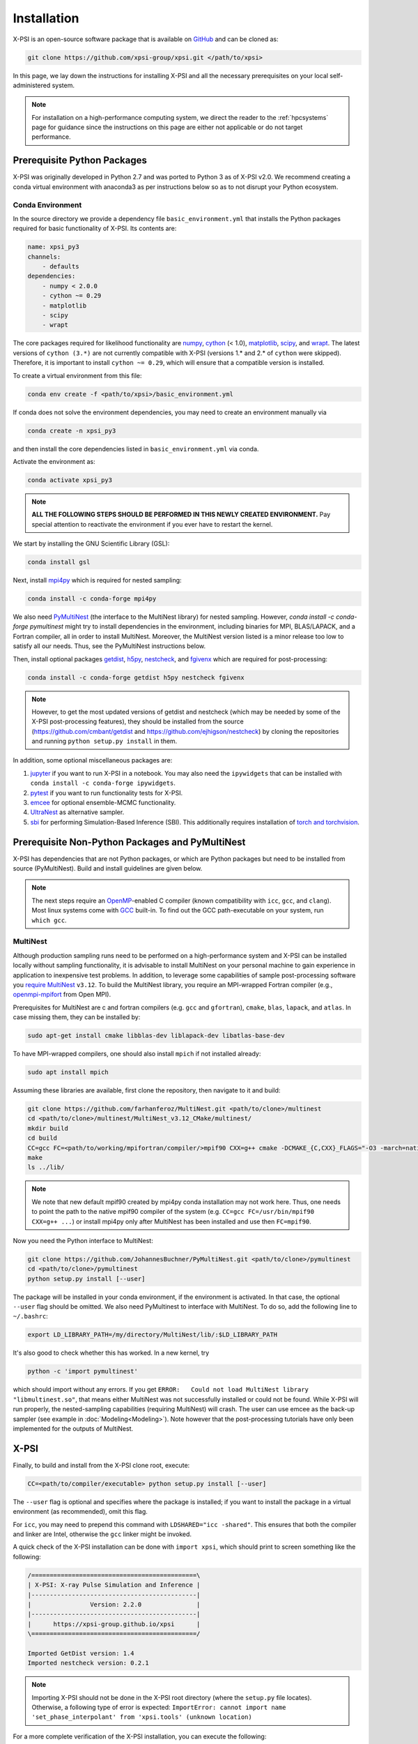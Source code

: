 .. _install:

Installation
============

X-PSI is an open-source software package that is available on `GitHub
<https://github.com/xpsi-group/xpsi.git>`_ and can be cloned as:

.. code-block:: bash

    git clone https://github.com/xpsi-group/xpsi.git </path/to/xpsi>

In this page, we lay down the instructions for installing X-PSI and all the
necessary prerequisites on your local self-administered system.

.. note::

    For installation on a high-performance computing system, we direct the 
    reader to the :ref:`hpcsystems` page for guidance since the instructions 
    on this page are either not applicable or do not target performance.

.. _dev_env:

Prerequisite Python Packages
----------------------------

X-PSI was originally developed in Python 2.7 and was ported to Python 3 as of 
X-PSI v2.0. We recommend creating a conda virtual environment with anaconda3 as
per instructions below so as to not disrupt your Python ecosystem.

.. _basic_env:

Conda Environment
^^^^^^^^^^^^^^^^^

In the source directory we provide a dependency file ``basic_environment.yml`` that
installs the Python packages required for basic functionality of X-PSI. Its
contents are:

.. code-block:: bash

    name: xpsi_py3
    channels:
        - defaults
    dependencies:
        - numpy < 2.0.0
        - cython ~= 0.29
        - matplotlib
        - scipy
        - wrapt


The core packages required for likelihood functionality are
`numpy <https://docs.scipy.org/doc/numpy/index.html>`_,
`cython <http://cython.readthedocs.io/en/latest>`_ (< 1.0),
`matplotlib <https://matplotlib.org/stable/index.html>`_,
`scipy <https://docs.scipy.org/doc//scipy/index.html>`_, and
`wrapt <https://wrapt.readthedocs.io/en/latest/>`_.  The
latest versions of ``cython (3.*)`` are not currently
compatible with X-PSI (versions 1.* and 2.* of ``cython``
were skipped). Therefore, it is important to install
``cython ~= 0.29``, which will ensure that a compatible
version is installed.


To create a virtual environment from this file:

.. code-block:: bash

     conda env create -f <path/to/xpsi>/basic_environment.yml

If conda does not solve the environment dependencies, you may need to create
an environment manually via

.. code-block:: bash

     conda create -n xpsi_py3

and then install the core dependencies listed in ``basic_environment.yml`` via
conda.

Activate the environment as:

.. code-block:: bash

    conda activate xpsi_py3

.. note::

    **ALL THE FOLLOWING STEPS SHOULD BE PERFORMED IN THIS NEWLY CREATED
    ENVIRONMENT.** Pay special attention to reactivate the environment if you
    ever have to restart the kernel.

We start by installing the GNU Scientific Library (GSL):

.. code-block:: bash

   conda install gsl

Next, install
`mpi4py <https://bitbucket.org/mpi4py/mpi4py/downloads/>`_ which is required for 
nested sampling:

.. code-block:: bash

    conda install -c conda-forge mpi4py


We also need `PyMultiNest <https://github.com/JohannesBuchner/PyMultiNest>`_
(the interface to the MultiNest library) for nested sampling.
However, `conda install -c conda-forge pymultinest` might try
to install dependencies in the environment,
including binaries for MPI, BLAS/LAPACK, and a Fortran compiler,
all in order to install MultiNest. Moreover, the MultiNest version
listed is a minor release too low to satisfy all our needs.
Thus, see the PyMultiNest instructions below.

Then, install optional packages
`getdist <https://getdist.readthedocs.io/en/latest/>`_,
`h5py <https://docs.h5py.org/en/stable/index.html>`_,
`nestcheck <https://nestcheck.readthedocs.io/en/latest/>`_, and
`fgivenx <https://fgivenx.readthedocs.io/en/latest/>`_ which are required for
post-processing:

.. code-block:: bash

    conda install -c conda-forge getdist h5py nestcheck fgivenx

.. note::

    However, to get the most updated versions of getdist and nestcheck (which may be needed by
    some of the X-PSI post-processing features), they should be installed from the source
    (https://github.com/cmbant/getdist and https://github.com/ejhigson/nestcheck)
    by cloning the repositories and running ``python setup.py install`` in them.

In addition, some optional miscellaneous packages are:

#. `jupyter <https://jupyter-notebook.readthedocs.io/en/stable/>`_ if you want to run X-PSI in a notebook. You may also need the ``ipywidgets`` that can be installed with ``conda install -c conda-forge ipywidgets``.
#. `pytest <https://docs.pytest.org/en/7.2.x/>`_ if you want to run functionality tests for X-PSI.
#. `emcee <https://emcee.readthedocs.io/en/latest/>`_ for optional ensemble-MCMC functionality.
#. `UltraNest <https://johannesbuchner.github.io/UltraNest/readme.html>`_ as alternative sampler.
#. `sbi <https://sbi-dev.github.io/sbi/latest/>`_ for performing Simulation-Based Inference (SBI). This additionally requires installation of `torch and torchvision <https://pytorch.org/get-started/locally/>`_.


.. _nonpython:

Prerequisite Non-Python Packages and PyMultiNest
------------------------------------------------

X-PSI has dependencies that are not Python packages,
or which are Python packages but need to be installed from source (PyMultiNest).
Build and install guidelines are given below.

.. note::

    The next steps require an `OpenMP <http://www.openmp.org>`_-enabled C 
    compiler (known compatibility with ``icc``, ``gcc``, and ``clang``). Most 
    linux systems come with `GCC <https://gcc.gnu.org>`_ built-in. To find out
    the GCC path-executable on your system, run ``which gcc``.


.. _multinest:

MultiNest
^^^^^^^^^

Although production sampling runs need to be performed on a high-performance
system and X-PSI can be installed locally without sampling functionality, it is
advisable to install MultiNest on your personal machine to gain experience in
application to inexpensive test problems. In addition, to leverage some
capabilities of sample post-processing software you 
`require MultiNest <https://github.com/farhanferoz/MultiNest>`_ ``v3.12``.
To build the MultiNest library, you require an MPI-wrapped Fortran compiler
(e.g.,  `openmpi-mpifort <https://anaconda.org/conda-forge/openmpi-mpifort>`_
from Open MPI).

Prerequisites for MultiNest are c and fortran
compilers (e.g. ``gcc`` and ``gfortran``), ``cmake``, ``blas``, ``lapack``, and
``atlas``. In case missing them, they can be installed by:

.. code-block:: bash

    sudo apt-get install cmake libblas-dev liblapack-dev libatlas-base-dev

To have MPI-wrapped compilers, one should also install ``mpich`` if not installed already:

.. code-block:: bash

    sudo apt install mpich

Assuming these libraries are available, first clone the repository,
then navigate to it and build:

.. code-block:: bash

    git clone https://github.com/farhanferoz/MultiNest.git <path/to/clone>/multinest
    cd <path/to/clone>/multinest/MultiNest_v3.12_CMake/multinest/
    mkdir build
    cd build
    CC=gcc FC=<path/to/working/mpifortran/compiler/>mpif90 CXX=g++ cmake -DCMAKE_{C,CXX}_FLAGS="-O3 -march=native -funroll-loops" -DCMAKE_Fortran_FLAGS="-O3 -march=native -funroll-loops" ..
    make
    ls ../lib/

.. note::

   We note that new default mpif90 created by mpi4py conda installation may not work here. Thus, one needs to point the path to the native mpif90 compiler of the system (e.g. ``CC=gcc FC=/usr/bin/mpif90 CXX=g++ ...``) or install mpi4py only after MultiNest has been installed and use then ``FC=mpif90``.

Now you need the Python interface to MultiNest:

.. code-block:: bash

    git clone https://github.com/JohannesBuchner/PyMultiNest.git <path/to/clone>/pymultinest
    cd <path/to/clone>/pymultinest
    python setup.py install [--user]

The package will be installed in your conda environment, if the environment is activated.
In that case, the optional ``--user`` flag should be omitted.
We also need PyMultinest to interface with MultiNest. To do so, add the
following line to ``~/.bashrc``:

.. code-block:: bash

    export LD_LIBRARY_PATH=/my/directory/MultiNest/lib/:$LD_LIBRARY_PATH
    
It's also good to check whether this has worked. In a new kernel, try 

.. code-block:: bash

    python -c 'import pymultinest'
    
which should import without any errors. If you get ``ERROR:   Could not load
MultiNest library "libmultinest.so"``, that means either MultiNest was not
successfully installed or could not be found.  While X-PSI will run properly,
the nested-sampling capabilities (requiring MultiNest) will crash. The user can
use emcee as the back-up sampler (see example in :doc:`Modeling<Modeling>`).
Note however that the post-processing tutorials have only been implemented
for the outputs of MultiNest.


X-PSI
-----

Finally, to build and install from the X-PSI clone root, execute:

.. code-block:: bash

    CC=<path/to/compiler/executable> python setup.py install [--user]

The ``--user`` flag is optional and specifies where the package is installed;
if you want to install the package in a virtual environment (as recommended), omit this flag.

For ``icc``, you may need to prepend this command with
``LDSHARED="icc -shared"``. This ensures that both the compiler and linker
are Intel, otherwise the ``gcc`` linker might be invoked.

A quick check of the X-PSI installation can be done with ``import xpsi``, which
should print to screen something like the following:

.. code-block:: bash

    /=============================================\
    | X-PSI: X-ray Pulse Simulation and Inference |
    |---------------------------------------------|
    |                Version: 2.2.0               |
    |---------------------------------------------|
    |      https://xpsi-group.github.io/xpsi      |
    \=============================================/

    Imported GetDist version: 1.4
    Imported nestcheck version: 0.2.1


.. note::

   Importing X-PSI should not be done in the X-PSI root directory (where the ``setup.py`` file locates).
   Otherwise, a following type of error is expected:
   ``ImportError: cannot import name 'set_phase_interpolant' from 'xpsi.tools' (unknown location)``

For a more complete verification of the X-PSI installation, you can execute
the following:

.. code-block:: bash

    cd examples/examples_fast/Modules/
    python main.py

This module performs a ``likelihood check``. If the likelihood value calculated
matches the given value, X-PSI is functioning as expected, else it will raise
an error message.  The following part of this module requires a functioning
MultiNest installation. It initiates sampling using MultiNest, and given the
settings, it should take ~5 minutes. To cancel mid-way press ``ctrl + C``.

.. note::

   Note that in X-PSI versions before 2.1.0 the selection of the atmosphere
   extension needed to be done when installing X-PSI using appropriate flags:

   .. code-block:: bash

      CC=<path/to/compiler/executable> python setup.py --help
      CC=<path/to/compiler/executable> python setup.py install [--NumHot] [--NumElse] [--user]

   This installed the numerical atmosphere for the hot regions and/or for
   the rest of the surface (``elsewhere``). To (re-) install the default
   blackbody surface emission model, the following command without the flags
   was used:

   .. code-block:: bash

      CC=<path/to/compiler/executable> python setup.py install [--user]

   For X-PSI versions newer than 2.1.0 atmosphere selection is done without
   reinstalling X-PSI.

If you ever need to reinstall, first clean to recompile the C files:

.. code-block:: bash

    rm -r build dist *egg* xpsi/*/*.c xpsi/include/rayXpanda/*.o

Alternatively, to build X-PSI in-place:

.. code-block:: bash

    CC=<path/to/compiler/executable> python setup.py build_ext -i

This will build extension modules in the source code directory. You must in
this case ensure that the source code directory is on your ``PYTHONPATH``
environment variable, or inserted into ``sys.path`` within a calling module.

Documentation
-------------


If you wish to compile the documentation you require 
`Sphinx <http://www.sphinx-doc.org/en/master>`_ and extensions. To install
these, run the following command:

.. code-block:: bash

    conda install "sphinx<7.0"
    conda install -c conda-forge nbsphinx
    conda install decorator
    conda install sphinxcontrib-websupport
    conda install sphinx_rtd_theme

Now the documentation can be compiled using:

.. code-block:: bash

    cd xpsi/docs; [make clean;] make html

To rebuild the documentation after a change to source code docstrings:

.. code-block:: bash

    [CC=<path/to/compiler/executable>] python setup.py install [--user]; cd
    docs; make clean; make html; cd ..

The ``.html`` files can then be found in ``xpsi/docs/build/html``, along with the
notebooks for the tutorials in this documentation. The ``.html`` files can
naturally be opened in a browser, handily via a Jupyter session (this is
particularly useful if the edits are to tutorial notebooks).

Note that if you require links to the source code in the HTML files, you need
to ensure Sphinx imports the ``xpsi`` package from the source directory
instead of from the ``~/.local/lib`` directory of the user. To enforce this,
insert the path to the source directory into ``sys.path`` in the ``conf.py``
script. Then make sure the extension modules are inside the source directory
-- i.e., the package is built in-place (see above).

.. note::

   To build the documentation, all modules need to be imported, and the
   dependencies that are not resolved will print warning messages.

Tips for installing on Mac OS
-----------------------------

Most of the aforementioned instructions for linux are also applicable for Mac
OS. Here we note some of the changes required.

After creating the environment using the ``environment.yml`` file, 
install ``xcode`` or ``xcode tools``. Be mindful of the sequence of programs to
be installed hereafter. Use ``pip install`` to download and install ``h5py``
and ``emcee`` (and ``maplotlib``, ``numpy``, ``scipy`` and ``cython ~= 0.29``
if not using the ``environment.yml``. You may use the file as a reference of the
packages required).

On Mac OS, it's preferable to use ``llvm clang`` rather than ``gcc``.  The
``homebrew`` version of ``clang`` works, but some users may face potential
issues (see below for the MacOS native ``clang``).  To use ``homebrew`` version
of ``clang``, first install  ``homebrew``:

.. code-block:: bash

    /usr/bin/ruby -e "$(curl -fsSL https://raw.githubusercontent.com/Homebrew/install/master/install)"

Install ``llvm`` with homebrew, even if weird messages appear, saying llvm is
already present in the Mac OS:

.. code-block:: bash

    brew install llvm 
   
Install ``GSL`` (see above).

Install ``fortran`` before ``MPI``. If faced with issues when specifying or
using gfortran (and it "does not pass simple tests") specify the compiler as
being gfortran in the ``mpif90`` wrapper files and delete the files that were
already in the build directory. Once ``MPI`` is installed, export the following
environment variables:

.. code-block:: bash

    export LD_LIBRARY_PATH="/Users/<your_path>/openmpi/lib:$LD_LIBRARY_PATH"
    export PATH=$PATH:/Users/<your_path>/mpi/bin/
    export LDFLAGS="-L/usr/local/opt/llvm/lib"
    export CPPFLAGS="-I/usr/local/opt/llvm/include"
    export KMP_DUPLICATE_LIB_OK=TRUE


Consider adding these lines directly in your bashrc (or equivalent file for a
different shell e.g. zshrc).

Install ``X-PSI`` using:

.. code-block:: bash

    CC=/usr/local/opt/llvm/bin/clang python setup.py install [--user] 


If you are facing problems with this installation (e.g., linker problems, or
--fopenmp libraries missing), you may try the following:

.. code-block:: bash

    CC=/usr/local/opt/llvm/bin/clang python setup.py install --noopenmp [--user] 


You may also try to use the MacOS native version of ``clang``:

.. code-block:: bash

    CC=/usr/bin/clang python setup.py install --noopenmp [--user] 



If you encounter any problems with permissions when installing X-PSI, use the
``--user`` option (This will install X-PSI globally, and not just within your
virtual environment).

.. note::

    We are encountering issues with installing MultiNest on Mac and we are working on proposing a solution.


Tips for installing on Windows
------------------------------

.. note::

    We do not recommend installing and running X-PSI on windows. However, if
    you must, this section details some of the relevant procedures.


X-PSI was successfully installed and run on Windows in the year 2020, at least
for the purpose of likelihood functionality, using the following 
user-contributed procedure.

* Clone the X-PSI repository to a directory on your Windows computer (see above).
* Download `Ubuntu <https://www.windowscentral.com/install-windows-subsystem-linux-windows-10>`_ for Windows.
* Install a Anaconda or Miniconda  virtual Python environment in an Ubuntu shell.
* Follow the instructions of this page to install all the python and non-python packages.
